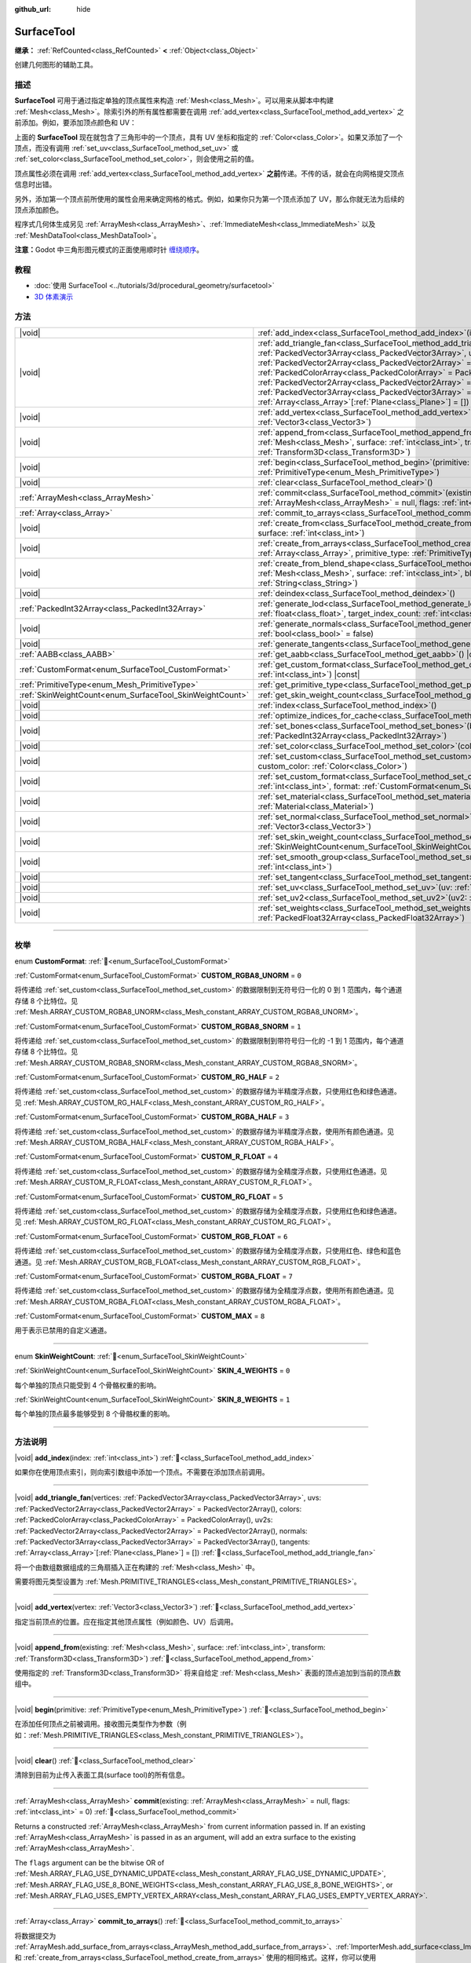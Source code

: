:github_url: hide

.. DO NOT EDIT THIS FILE!!!
.. Generated automatically from Godot engine sources.
.. Generator: https://github.com/godotengine/godot/tree/master/doc/tools/make_rst.py.
.. XML source: https://github.com/godotengine/godot/tree/master/doc/classes/SurfaceTool.xml.

.. _class_SurfaceTool:

SurfaceTool
===========

**继承：** :ref:`RefCounted<class_RefCounted>` **<** :ref:`Object<class_Object>`

创建几何图形的辅助工具。

.. rst-class:: classref-introduction-group

描述
----

**SurfaceTool** 可用于通过指定单独的顶点属性来构造 :ref:`Mesh<class_Mesh>`\ 。可以用来从脚本中构建 :ref:`Mesh<class_Mesh>`\ 。除索引外的所有属性都需要在调用 :ref:`add_vertex<class_SurfaceTool_method_add_vertex>` 之前添加。例如，要添加顶点颜色和 UV：


.. tabs::

 .. code-tab:: gdscript

    var st = SurfaceTool.new()
    st.begin(Mesh.PRIMITIVE_TRIANGLES)
    st.set_color(Color(1, 0, 0))
    st.set_uv(Vector2(0, 0))
    st.add_vertex(Vector3(0, 0, 0))

 .. code-tab:: csharp

    var st = new SurfaceTool();
    st.Begin(Mesh.PrimitiveType.Triangles);
    st.SetColor(new Color(1, 0, 0));
    st.SetUV(new Vector2(0, 0));
    st.AddVertex(new Vector3(0, 0, 0));



上面的 **SurfaceTool** 现在就包含了三角形中的一个顶点，具有 UV 坐标和指定的 :ref:`Color<class_Color>`\ 。如果又添加了一个顶点，而没有调用 :ref:`set_uv<class_SurfaceTool_method_set_uv>` 或 :ref:`set_color<class_SurfaceTool_method_set_color>`\ ，则会使用之前的值。

顶点属性必须在调用 :ref:`add_vertex<class_SurfaceTool_method_add_vertex>` **之前**\ 传递。不传的话，就会在向网格提交顶点信息时出错。

另外，添加第一个顶点前所使用的属性会用来确定网格的格式。例如，如果你只为第一个顶点添加了 UV，那么你就无法为后续的顶点添加颜色。

程序式几何体生成另见 :ref:`ArrayMesh<class_ArrayMesh>`\ 、\ :ref:`ImmediateMesh<class_ImmediateMesh>` 以及 :ref:`MeshDataTool<class_MeshDataTool>`\ 。

\ **注意：**\ Godot 中三角形图元模式的正面使用顺时针 `缠绕顺序 <https://learnopengl-cn.github.io/04%20Advanced%20OpenGL/04%20Face%20culling/>`__\ 。

.. rst-class:: classref-introduction-group

教程
----

- :doc:`使用 SurfaceTool <../tutorials/3d/procedural_geometry/surfacetool>`

- `3D 体素演示 <https://godotengine.org/asset-library/asset/2755>`__

.. rst-class:: classref-reftable-group

方法
----

.. table::
   :widths: auto

   +----------------------------------------------------------+------------------------------------------------------------------------------------------------------------------------------------------------------------------------------------------------------------------------------------------------------------------------------------------------------------------------------------------------------------------------------------------------------------------------------------------------------------------------------------------------------------------------------------------------------------+
   | |void|                                                   | :ref:`add_index<class_SurfaceTool_method_add_index>`\ (\ index\: :ref:`int<class_int>`\ )                                                                                                                                                                                                                                                                                                                                                                                                                                                                  |
   +----------------------------------------------------------+------------------------------------------------------------------------------------------------------------------------------------------------------------------------------------------------------------------------------------------------------------------------------------------------------------------------------------------------------------------------------------------------------------------------------------------------------------------------------------------------------------------------------------------------------------+
   | |void|                                                   | :ref:`add_triangle_fan<class_SurfaceTool_method_add_triangle_fan>`\ (\ vertices\: :ref:`PackedVector3Array<class_PackedVector3Array>`, uvs\: :ref:`PackedVector2Array<class_PackedVector2Array>` = PackedVector2Array(), colors\: :ref:`PackedColorArray<class_PackedColorArray>` = PackedColorArray(), uv2s\: :ref:`PackedVector2Array<class_PackedVector2Array>` = PackedVector2Array(), normals\: :ref:`PackedVector3Array<class_PackedVector3Array>` = PackedVector3Array(), tangents\: :ref:`Array<class_Array>`\[:ref:`Plane<class_Plane>`\] = []\ ) |
   +----------------------------------------------------------+------------------------------------------------------------------------------------------------------------------------------------------------------------------------------------------------------------------------------------------------------------------------------------------------------------------------------------------------------------------------------------------------------------------------------------------------------------------------------------------------------------------------------------------------------------+
   | |void|                                                   | :ref:`add_vertex<class_SurfaceTool_method_add_vertex>`\ (\ vertex\: :ref:`Vector3<class_Vector3>`\ )                                                                                                                                                                                                                                                                                                                                                                                                                                                       |
   +----------------------------------------------------------+------------------------------------------------------------------------------------------------------------------------------------------------------------------------------------------------------------------------------------------------------------------------------------------------------------------------------------------------------------------------------------------------------------------------------------------------------------------------------------------------------------------------------------------------------------+
   | |void|                                                   | :ref:`append_from<class_SurfaceTool_method_append_from>`\ (\ existing\: :ref:`Mesh<class_Mesh>`, surface\: :ref:`int<class_int>`, transform\: :ref:`Transform3D<class_Transform3D>`\ )                                                                                                                                                                                                                                                                                                                                                                     |
   +----------------------------------------------------------+------------------------------------------------------------------------------------------------------------------------------------------------------------------------------------------------------------------------------------------------------------------------------------------------------------------------------------------------------------------------------------------------------------------------------------------------------------------------------------------------------------------------------------------------------------+
   | |void|                                                   | :ref:`begin<class_SurfaceTool_method_begin>`\ (\ primitive\: :ref:`PrimitiveType<enum_Mesh_PrimitiveType>`\ )                                                                                                                                                                                                                                                                                                                                                                                                                                              |
   +----------------------------------------------------------+------------------------------------------------------------------------------------------------------------------------------------------------------------------------------------------------------------------------------------------------------------------------------------------------------------------------------------------------------------------------------------------------------------------------------------------------------------------------------------------------------------------------------------------------------------+
   | |void|                                                   | :ref:`clear<class_SurfaceTool_method_clear>`\ (\ )                                                                                                                                                                                                                                                                                                                                                                                                                                                                                                         |
   +----------------------------------------------------------+------------------------------------------------------------------------------------------------------------------------------------------------------------------------------------------------------------------------------------------------------------------------------------------------------------------------------------------------------------------------------------------------------------------------------------------------------------------------------------------------------------------------------------------------------------+
   | :ref:`ArrayMesh<class_ArrayMesh>`                        | :ref:`commit<class_SurfaceTool_method_commit>`\ (\ existing\: :ref:`ArrayMesh<class_ArrayMesh>` = null, flags\: :ref:`int<class_int>` = 0\ )                                                                                                                                                                                                                                                                                                                                                                                                               |
   +----------------------------------------------------------+------------------------------------------------------------------------------------------------------------------------------------------------------------------------------------------------------------------------------------------------------------------------------------------------------------------------------------------------------------------------------------------------------------------------------------------------------------------------------------------------------------------------------------------------------------+
   | :ref:`Array<class_Array>`                                | :ref:`commit_to_arrays<class_SurfaceTool_method_commit_to_arrays>`\ (\ )                                                                                                                                                                                                                                                                                                                                                                                                                                                                                   |
   +----------------------------------------------------------+------------------------------------------------------------------------------------------------------------------------------------------------------------------------------------------------------------------------------------------------------------------------------------------------------------------------------------------------------------------------------------------------------------------------------------------------------------------------------------------------------------------------------------------------------------+
   | |void|                                                   | :ref:`create_from<class_SurfaceTool_method_create_from>`\ (\ existing\: :ref:`Mesh<class_Mesh>`, surface\: :ref:`int<class_int>`\ )                                                                                                                                                                                                                                                                                                                                                                                                                        |
   +----------------------------------------------------------+------------------------------------------------------------------------------------------------------------------------------------------------------------------------------------------------------------------------------------------------------------------------------------------------------------------------------------------------------------------------------------------------------------------------------------------------------------------------------------------------------------------------------------------------------------+
   | |void|                                                   | :ref:`create_from_arrays<class_SurfaceTool_method_create_from_arrays>`\ (\ arrays\: :ref:`Array<class_Array>`, primitive_type\: :ref:`PrimitiveType<enum_Mesh_PrimitiveType>` = 3\ )                                                                                                                                                                                                                                                                                                                                                                       |
   +----------------------------------------------------------+------------------------------------------------------------------------------------------------------------------------------------------------------------------------------------------------------------------------------------------------------------------------------------------------------------------------------------------------------------------------------------------------------------------------------------------------------------------------------------------------------------------------------------------------------------+
   | |void|                                                   | :ref:`create_from_blend_shape<class_SurfaceTool_method_create_from_blend_shape>`\ (\ existing\: :ref:`Mesh<class_Mesh>`, surface\: :ref:`int<class_int>`, blend_shape\: :ref:`String<class_String>`\ )                                                                                                                                                                                                                                                                                                                                                     |
   +----------------------------------------------------------+------------------------------------------------------------------------------------------------------------------------------------------------------------------------------------------------------------------------------------------------------------------------------------------------------------------------------------------------------------------------------------------------------------------------------------------------------------------------------------------------------------------------------------------------------------+
   | |void|                                                   | :ref:`deindex<class_SurfaceTool_method_deindex>`\ (\ )                                                                                                                                                                                                                                                                                                                                                                                                                                                                                                     |
   +----------------------------------------------------------+------------------------------------------------------------------------------------------------------------------------------------------------------------------------------------------------------------------------------------------------------------------------------------------------------------------------------------------------------------------------------------------------------------------------------------------------------------------------------------------------------------------------------------------------------------+
   | :ref:`PackedInt32Array<class_PackedInt32Array>`          | :ref:`generate_lod<class_SurfaceTool_method_generate_lod>`\ (\ nd_threshold\: :ref:`float<class_float>`, target_index_count\: :ref:`int<class_int>` = 3\ )                                                                                                                                                                                                                                                                                                                                                                                                 |
   +----------------------------------------------------------+------------------------------------------------------------------------------------------------------------------------------------------------------------------------------------------------------------------------------------------------------------------------------------------------------------------------------------------------------------------------------------------------------------------------------------------------------------------------------------------------------------------------------------------------------------+
   | |void|                                                   | :ref:`generate_normals<class_SurfaceTool_method_generate_normals>`\ (\ flip\: :ref:`bool<class_bool>` = false\ )                                                                                                                                                                                                                                                                                                                                                                                                                                           |
   +----------------------------------------------------------+------------------------------------------------------------------------------------------------------------------------------------------------------------------------------------------------------------------------------------------------------------------------------------------------------------------------------------------------------------------------------------------------------------------------------------------------------------------------------------------------------------------------------------------------------------+
   | |void|                                                   | :ref:`generate_tangents<class_SurfaceTool_method_generate_tangents>`\ (\ )                                                                                                                                                                                                                                                                                                                                                                                                                                                                                 |
   +----------------------------------------------------------+------------------------------------------------------------------------------------------------------------------------------------------------------------------------------------------------------------------------------------------------------------------------------------------------------------------------------------------------------------------------------------------------------------------------------------------------------------------------------------------------------------------------------------------------------------+
   | :ref:`AABB<class_AABB>`                                  | :ref:`get_aabb<class_SurfaceTool_method_get_aabb>`\ (\ ) |const|                                                                                                                                                                                                                                                                                                                                                                                                                                                                                           |
   +----------------------------------------------------------+------------------------------------------------------------------------------------------------------------------------------------------------------------------------------------------------------------------------------------------------------------------------------------------------------------------------------------------------------------------------------------------------------------------------------------------------------------------------------------------------------------------------------------------------------------+
   | :ref:`CustomFormat<enum_SurfaceTool_CustomFormat>`       | :ref:`get_custom_format<class_SurfaceTool_method_get_custom_format>`\ (\ channel_index\: :ref:`int<class_int>`\ ) |const|                                                                                                                                                                                                                                                                                                                                                                                                                                  |
   +----------------------------------------------------------+------------------------------------------------------------------------------------------------------------------------------------------------------------------------------------------------------------------------------------------------------------------------------------------------------------------------------------------------------------------------------------------------------------------------------------------------------------------------------------------------------------------------------------------------------------+
   | :ref:`PrimitiveType<enum_Mesh_PrimitiveType>`            | :ref:`get_primitive_type<class_SurfaceTool_method_get_primitive_type>`\ (\ ) |const|                                                                                                                                                                                                                                                                                                                                                                                                                                                                       |
   +----------------------------------------------------------+------------------------------------------------------------------------------------------------------------------------------------------------------------------------------------------------------------------------------------------------------------------------------------------------------------------------------------------------------------------------------------------------------------------------------------------------------------------------------------------------------------------------------------------------------------+
   | :ref:`SkinWeightCount<enum_SurfaceTool_SkinWeightCount>` | :ref:`get_skin_weight_count<class_SurfaceTool_method_get_skin_weight_count>`\ (\ ) |const|                                                                                                                                                                                                                                                                                                                                                                                                                                                                 |
   +----------------------------------------------------------+------------------------------------------------------------------------------------------------------------------------------------------------------------------------------------------------------------------------------------------------------------------------------------------------------------------------------------------------------------------------------------------------------------------------------------------------------------------------------------------------------------------------------------------------------------+
   | |void|                                                   | :ref:`index<class_SurfaceTool_method_index>`\ (\ )                                                                                                                                                                                                                                                                                                                                                                                                                                                                                                         |
   +----------------------------------------------------------+------------------------------------------------------------------------------------------------------------------------------------------------------------------------------------------------------------------------------------------------------------------------------------------------------------------------------------------------------------------------------------------------------------------------------------------------------------------------------------------------------------------------------------------------------------+
   | |void|                                                   | :ref:`optimize_indices_for_cache<class_SurfaceTool_method_optimize_indices_for_cache>`\ (\ )                                                                                                                                                                                                                                                                                                                                                                                                                                                               |
   +----------------------------------------------------------+------------------------------------------------------------------------------------------------------------------------------------------------------------------------------------------------------------------------------------------------------------------------------------------------------------------------------------------------------------------------------------------------------------------------------------------------------------------------------------------------------------------------------------------------------------+
   | |void|                                                   | :ref:`set_bones<class_SurfaceTool_method_set_bones>`\ (\ bones\: :ref:`PackedInt32Array<class_PackedInt32Array>`\ )                                                                                                                                                                                                                                                                                                                                                                                                                                        |
   +----------------------------------------------------------+------------------------------------------------------------------------------------------------------------------------------------------------------------------------------------------------------------------------------------------------------------------------------------------------------------------------------------------------------------------------------------------------------------------------------------------------------------------------------------------------------------------------------------------------------------+
   | |void|                                                   | :ref:`set_color<class_SurfaceTool_method_set_color>`\ (\ color\: :ref:`Color<class_Color>`\ )                                                                                                                                                                                                                                                                                                                                                                                                                                                              |
   +----------------------------------------------------------+------------------------------------------------------------------------------------------------------------------------------------------------------------------------------------------------------------------------------------------------------------------------------------------------------------------------------------------------------------------------------------------------------------------------------------------------------------------------------------------------------------------------------------------------------------+
   | |void|                                                   | :ref:`set_custom<class_SurfaceTool_method_set_custom>`\ (\ channel_index\: :ref:`int<class_int>`, custom_color\: :ref:`Color<class_Color>`\ )                                                                                                                                                                                                                                                                                                                                                                                                              |
   +----------------------------------------------------------+------------------------------------------------------------------------------------------------------------------------------------------------------------------------------------------------------------------------------------------------------------------------------------------------------------------------------------------------------------------------------------------------------------------------------------------------------------------------------------------------------------------------------------------------------------+
   | |void|                                                   | :ref:`set_custom_format<class_SurfaceTool_method_set_custom_format>`\ (\ channel_index\: :ref:`int<class_int>`, format\: :ref:`CustomFormat<enum_SurfaceTool_CustomFormat>`\ )                                                                                                                                                                                                                                                                                                                                                                             |
   +----------------------------------------------------------+------------------------------------------------------------------------------------------------------------------------------------------------------------------------------------------------------------------------------------------------------------------------------------------------------------------------------------------------------------------------------------------------------------------------------------------------------------------------------------------------------------------------------------------------------------+
   | |void|                                                   | :ref:`set_material<class_SurfaceTool_method_set_material>`\ (\ material\: :ref:`Material<class_Material>`\ )                                                                                                                                                                                                                                                                                                                                                                                                                                               |
   +----------------------------------------------------------+------------------------------------------------------------------------------------------------------------------------------------------------------------------------------------------------------------------------------------------------------------------------------------------------------------------------------------------------------------------------------------------------------------------------------------------------------------------------------------------------------------------------------------------------------------+
   | |void|                                                   | :ref:`set_normal<class_SurfaceTool_method_set_normal>`\ (\ normal\: :ref:`Vector3<class_Vector3>`\ )                                                                                                                                                                                                                                                                                                                                                                                                                                                       |
   +----------------------------------------------------------+------------------------------------------------------------------------------------------------------------------------------------------------------------------------------------------------------------------------------------------------------------------------------------------------------------------------------------------------------------------------------------------------------------------------------------------------------------------------------------------------------------------------------------------------------------+
   | |void|                                                   | :ref:`set_skin_weight_count<class_SurfaceTool_method_set_skin_weight_count>`\ (\ count\: :ref:`SkinWeightCount<enum_SurfaceTool_SkinWeightCount>`\ )                                                                                                                                                                                                                                                                                                                                                                                                       |
   +----------------------------------------------------------+------------------------------------------------------------------------------------------------------------------------------------------------------------------------------------------------------------------------------------------------------------------------------------------------------------------------------------------------------------------------------------------------------------------------------------------------------------------------------------------------------------------------------------------------------------+
   | |void|                                                   | :ref:`set_smooth_group<class_SurfaceTool_method_set_smooth_group>`\ (\ index\: :ref:`int<class_int>`\ )                                                                                                                                                                                                                                                                                                                                                                                                                                                    |
   +----------------------------------------------------------+------------------------------------------------------------------------------------------------------------------------------------------------------------------------------------------------------------------------------------------------------------------------------------------------------------------------------------------------------------------------------------------------------------------------------------------------------------------------------------------------------------------------------------------------------------+
   | |void|                                                   | :ref:`set_tangent<class_SurfaceTool_method_set_tangent>`\ (\ tangent\: :ref:`Plane<class_Plane>`\ )                                                                                                                                                                                                                                                                                                                                                                                                                                                        |
   +----------------------------------------------------------+------------------------------------------------------------------------------------------------------------------------------------------------------------------------------------------------------------------------------------------------------------------------------------------------------------------------------------------------------------------------------------------------------------------------------------------------------------------------------------------------------------------------------------------------------------+
   | |void|                                                   | :ref:`set_uv<class_SurfaceTool_method_set_uv>`\ (\ uv\: :ref:`Vector2<class_Vector2>`\ )                                                                                                                                                                                                                                                                                                                                                                                                                                                                   |
   +----------------------------------------------------------+------------------------------------------------------------------------------------------------------------------------------------------------------------------------------------------------------------------------------------------------------------------------------------------------------------------------------------------------------------------------------------------------------------------------------------------------------------------------------------------------------------------------------------------------------------+
   | |void|                                                   | :ref:`set_uv2<class_SurfaceTool_method_set_uv2>`\ (\ uv2\: :ref:`Vector2<class_Vector2>`\ )                                                                                                                                                                                                                                                                                                                                                                                                                                                                |
   +----------------------------------------------------------+------------------------------------------------------------------------------------------------------------------------------------------------------------------------------------------------------------------------------------------------------------------------------------------------------------------------------------------------------------------------------------------------------------------------------------------------------------------------------------------------------------------------------------------------------------+
   | |void|                                                   | :ref:`set_weights<class_SurfaceTool_method_set_weights>`\ (\ weights\: :ref:`PackedFloat32Array<class_PackedFloat32Array>`\ )                                                                                                                                                                                                                                                                                                                                                                                                                              |
   +----------------------------------------------------------+------------------------------------------------------------------------------------------------------------------------------------------------------------------------------------------------------------------------------------------------------------------------------------------------------------------------------------------------------------------------------------------------------------------------------------------------------------------------------------------------------------------------------------------------------------+

.. rst-class:: classref-section-separator

----

.. rst-class:: classref-descriptions-group

枚举
----

.. _enum_SurfaceTool_CustomFormat:

.. rst-class:: classref-enumeration

enum **CustomFormat**: :ref:`🔗<enum_SurfaceTool_CustomFormat>`

.. _class_SurfaceTool_constant_CUSTOM_RGBA8_UNORM:

.. rst-class:: classref-enumeration-constant

:ref:`CustomFormat<enum_SurfaceTool_CustomFormat>` **CUSTOM_RGBA8_UNORM** = ``0``

将传递给 :ref:`set_custom<class_SurfaceTool_method_set_custom>` 的数据限制到无符号归一化的 0 到 1 范围内，每个通道存储 8 个比特位。见 :ref:`Mesh.ARRAY_CUSTOM_RGBA8_UNORM<class_Mesh_constant_ARRAY_CUSTOM_RGBA8_UNORM>`\ 。

.. _class_SurfaceTool_constant_CUSTOM_RGBA8_SNORM:

.. rst-class:: classref-enumeration-constant

:ref:`CustomFormat<enum_SurfaceTool_CustomFormat>` **CUSTOM_RGBA8_SNORM** = ``1``

将传递给 :ref:`set_custom<class_SurfaceTool_method_set_custom>` 的数据限制到带符号归一化的 -1 到 1 范围内，每个通道存储 8 个比特位。见 :ref:`Mesh.ARRAY_CUSTOM_RGBA8_SNORM<class_Mesh_constant_ARRAY_CUSTOM_RGBA8_SNORM>`\ 。

.. _class_SurfaceTool_constant_CUSTOM_RG_HALF:

.. rst-class:: classref-enumeration-constant

:ref:`CustomFormat<enum_SurfaceTool_CustomFormat>` **CUSTOM_RG_HALF** = ``2``

将传递给 :ref:`set_custom<class_SurfaceTool_method_set_custom>` 的数据存储为半精度浮点数，只使用红色和绿色通道。见 :ref:`Mesh.ARRAY_CUSTOM_RG_HALF<class_Mesh_constant_ARRAY_CUSTOM_RG_HALF>`\ 。

.. _class_SurfaceTool_constant_CUSTOM_RGBA_HALF:

.. rst-class:: classref-enumeration-constant

:ref:`CustomFormat<enum_SurfaceTool_CustomFormat>` **CUSTOM_RGBA_HALF** = ``3``

将传递给 :ref:`set_custom<class_SurfaceTool_method_set_custom>` 的数据存储为半精度浮点数，使用所有颜色通道。见 :ref:`Mesh.ARRAY_CUSTOM_RGBA_HALF<class_Mesh_constant_ARRAY_CUSTOM_RGBA_HALF>`\ 。

.. _class_SurfaceTool_constant_CUSTOM_R_FLOAT:

.. rst-class:: classref-enumeration-constant

:ref:`CustomFormat<enum_SurfaceTool_CustomFormat>` **CUSTOM_R_FLOAT** = ``4``

将传递给 :ref:`set_custom<class_SurfaceTool_method_set_custom>` 的数据存储为全精度浮点数，只使用红色通道。见 :ref:`Mesh.ARRAY_CUSTOM_R_FLOAT<class_Mesh_constant_ARRAY_CUSTOM_R_FLOAT>`\ 。

.. _class_SurfaceTool_constant_CUSTOM_RG_FLOAT:

.. rst-class:: classref-enumeration-constant

:ref:`CustomFormat<enum_SurfaceTool_CustomFormat>` **CUSTOM_RG_FLOAT** = ``5``

将传递给 :ref:`set_custom<class_SurfaceTool_method_set_custom>` 的数据存储为全精度浮点数，只使用红色和绿色通道。见 :ref:`Mesh.ARRAY_CUSTOM_RG_FLOAT<class_Mesh_constant_ARRAY_CUSTOM_RG_FLOAT>`\ 。

.. _class_SurfaceTool_constant_CUSTOM_RGB_FLOAT:

.. rst-class:: classref-enumeration-constant

:ref:`CustomFormat<enum_SurfaceTool_CustomFormat>` **CUSTOM_RGB_FLOAT** = ``6``

将传递给 :ref:`set_custom<class_SurfaceTool_method_set_custom>` 的数据存储为全精度浮点数，只使用红色、绿色和蓝色通道。见 :ref:`Mesh.ARRAY_CUSTOM_RGB_FLOAT<class_Mesh_constant_ARRAY_CUSTOM_RGB_FLOAT>`\ 。

.. _class_SurfaceTool_constant_CUSTOM_RGBA_FLOAT:

.. rst-class:: classref-enumeration-constant

:ref:`CustomFormat<enum_SurfaceTool_CustomFormat>` **CUSTOM_RGBA_FLOAT** = ``7``

将传递给 :ref:`set_custom<class_SurfaceTool_method_set_custom>` 的数据存储为全精度浮点数，使用所有颜色通道。见 :ref:`Mesh.ARRAY_CUSTOM_RGBA_FLOAT<class_Mesh_constant_ARRAY_CUSTOM_RGBA_FLOAT>`\ 。

.. _class_SurfaceTool_constant_CUSTOM_MAX:

.. rst-class:: classref-enumeration-constant

:ref:`CustomFormat<enum_SurfaceTool_CustomFormat>` **CUSTOM_MAX** = ``8``

用于表示已禁用的自定义通道。

.. rst-class:: classref-item-separator

----

.. _enum_SurfaceTool_SkinWeightCount:

.. rst-class:: classref-enumeration

enum **SkinWeightCount**: :ref:`🔗<enum_SurfaceTool_SkinWeightCount>`

.. _class_SurfaceTool_constant_SKIN_4_WEIGHTS:

.. rst-class:: classref-enumeration-constant

:ref:`SkinWeightCount<enum_SurfaceTool_SkinWeightCount>` **SKIN_4_WEIGHTS** = ``0``

每个单独的顶点只能受到 4 个骨骼权重的影响。

.. _class_SurfaceTool_constant_SKIN_8_WEIGHTS:

.. rst-class:: classref-enumeration-constant

:ref:`SkinWeightCount<enum_SurfaceTool_SkinWeightCount>` **SKIN_8_WEIGHTS** = ``1``

每个单独的顶点最多能够受到 8 个骨骼权重的影响。

.. rst-class:: classref-section-separator

----

.. rst-class:: classref-descriptions-group

方法说明
--------

.. _class_SurfaceTool_method_add_index:

.. rst-class:: classref-method

|void| **add_index**\ (\ index\: :ref:`int<class_int>`\ ) :ref:`🔗<class_SurfaceTool_method_add_index>`

如果你在使用顶点索引，则向索引数组中添加一个顶点。不需要在添加顶点前调用。

.. rst-class:: classref-item-separator

----

.. _class_SurfaceTool_method_add_triangle_fan:

.. rst-class:: classref-method

|void| **add_triangle_fan**\ (\ vertices\: :ref:`PackedVector3Array<class_PackedVector3Array>`, uvs\: :ref:`PackedVector2Array<class_PackedVector2Array>` = PackedVector2Array(), colors\: :ref:`PackedColorArray<class_PackedColorArray>` = PackedColorArray(), uv2s\: :ref:`PackedVector2Array<class_PackedVector2Array>` = PackedVector2Array(), normals\: :ref:`PackedVector3Array<class_PackedVector3Array>` = PackedVector3Array(), tangents\: :ref:`Array<class_Array>`\[:ref:`Plane<class_Plane>`\] = []\ ) :ref:`🔗<class_SurfaceTool_method_add_triangle_fan>`

将一个由数组数据组成的三角扇插入正在构建的 :ref:`Mesh<class_Mesh>` 中。

需要将图元类型设置为 :ref:`Mesh.PRIMITIVE_TRIANGLES<class_Mesh_constant_PRIMITIVE_TRIANGLES>`\ 。

.. rst-class:: classref-item-separator

----

.. _class_SurfaceTool_method_add_vertex:

.. rst-class:: classref-method

|void| **add_vertex**\ (\ vertex\: :ref:`Vector3<class_Vector3>`\ ) :ref:`🔗<class_SurfaceTool_method_add_vertex>`

指定当前顶点的位置。应在指定其他顶点属性（例如颜色、UV）后调用。

.. rst-class:: classref-item-separator

----

.. _class_SurfaceTool_method_append_from:

.. rst-class:: classref-method

|void| **append_from**\ (\ existing\: :ref:`Mesh<class_Mesh>`, surface\: :ref:`int<class_int>`, transform\: :ref:`Transform3D<class_Transform3D>`\ ) :ref:`🔗<class_SurfaceTool_method_append_from>`

使用指定的 :ref:`Transform3D<class_Transform3D>` 将来自给定 :ref:`Mesh<class_Mesh>` 表面的顶点追加到当前的顶点数组中。

.. rst-class:: classref-item-separator

----

.. _class_SurfaceTool_method_begin:

.. rst-class:: classref-method

|void| **begin**\ (\ primitive\: :ref:`PrimitiveType<enum_Mesh_PrimitiveType>`\ ) :ref:`🔗<class_SurfaceTool_method_begin>`

在添加任何顶点之前被调用。接收图元类型作为参数（例如：\ :ref:`Mesh.PRIMITIVE_TRIANGLES<class_Mesh_constant_PRIMITIVE_TRIANGLES>`\ ）。

.. rst-class:: classref-item-separator

----

.. _class_SurfaceTool_method_clear:

.. rst-class:: classref-method

|void| **clear**\ (\ ) :ref:`🔗<class_SurfaceTool_method_clear>`

清除到目前为止传入表面工具(surface tool)的所有信息。

.. rst-class:: classref-item-separator

----

.. _class_SurfaceTool_method_commit:

.. rst-class:: classref-method

:ref:`ArrayMesh<class_ArrayMesh>` **commit**\ (\ existing\: :ref:`ArrayMesh<class_ArrayMesh>` = null, flags\: :ref:`int<class_int>` = 0\ ) :ref:`🔗<class_SurfaceTool_method_commit>`

Returns a constructed :ref:`ArrayMesh<class_ArrayMesh>` from current information passed in. If an existing :ref:`ArrayMesh<class_ArrayMesh>` is passed in as an argument, will add an extra surface to the existing :ref:`ArrayMesh<class_ArrayMesh>`.

The ``flags`` argument can be the bitwise OR of :ref:`Mesh.ARRAY_FLAG_USE_DYNAMIC_UPDATE<class_Mesh_constant_ARRAY_FLAG_USE_DYNAMIC_UPDATE>`, :ref:`Mesh.ARRAY_FLAG_USE_8_BONE_WEIGHTS<class_Mesh_constant_ARRAY_FLAG_USE_8_BONE_WEIGHTS>`, or :ref:`Mesh.ARRAY_FLAG_USES_EMPTY_VERTEX_ARRAY<class_Mesh_constant_ARRAY_FLAG_USES_EMPTY_VERTEX_ARRAY>`.

.. rst-class:: classref-item-separator

----

.. _class_SurfaceTool_method_commit_to_arrays:

.. rst-class:: classref-method

:ref:`Array<class_Array>` **commit_to_arrays**\ (\ ) :ref:`🔗<class_SurfaceTool_method_commit_to_arrays>`

将数据提交为 :ref:`ArrayMesh.add_surface_from_arrays<class_ArrayMesh_method_add_surface_from_arrays>`\ 、\ :ref:`ImporterMesh.add_surface<class_ImporterMesh_method_add_surface>` 和 :ref:`create_from_arrays<class_SurfaceTool_method_create_from_arrays>` 使用的相同格式。这样，你可以使用 :ref:`ArrayMesh<class_ArrayMesh>` 或 :ref:`ImporterMesh<class_ImporterMesh>` API 进一步处理网格数据。

.. rst-class:: classref-item-separator

----

.. _class_SurfaceTool_method_create_from:

.. rst-class:: classref-method

|void| **create_from**\ (\ existing\: :ref:`Mesh<class_Mesh>`, surface\: :ref:`int<class_int>`\ ) :ref:`🔗<class_SurfaceTool_method_create_from>`

从现有的网格 :ref:`Mesh<class_Mesh>` 创建一个顶点数组。

.. rst-class:: classref-item-separator

----

.. _class_SurfaceTool_method_create_from_arrays:

.. rst-class:: classref-method

|void| **create_from_arrays**\ (\ arrays\: :ref:`Array<class_Array>`, primitive_type\: :ref:`PrimitiveType<enum_Mesh_PrimitiveType>` = 3\ ) :ref:`🔗<class_SurfaceTool_method_create_from_arrays>`

从现有顶点数组（例如 :ref:`commit_to_arrays<class_SurfaceTool_method_commit_to_arrays>`\ 、\ :ref:`Mesh.surface_get_arrays<class_Mesh_method_surface_get_arrays>`\ 、\ :ref:`Mesh.surface_get_blend_shape_arrays<class_Mesh_method_surface_get_blend_shape_arrays>`\ 、\ :ref:`ImporterMesh.get_surface_arrays<class_ImporterMesh_method_get_surface_arrays>` 和 :ref:`ImporterMesh.get_surface_blend_shape_arrays<class_ImporterMesh_method_get_surface_blend_shape_arrays>` 返回的数组）创建该 SurfaceTool。\ ``primitive_type`` 控制网格数据的类型，默认为 :ref:`Mesh.PRIMITIVE_TRIANGLES<class_Mesh_constant_PRIMITIVE_TRIANGLES>`\ 。

.. rst-class:: classref-item-separator

----

.. _class_SurfaceTool_method_create_from_blend_shape:

.. rst-class:: classref-method

|void| **create_from_blend_shape**\ (\ existing\: :ref:`Mesh<class_Mesh>`, surface\: :ref:`int<class_int>`, blend_shape\: :ref:`String<class_String>`\ ) :ref:`🔗<class_SurfaceTool_method_create_from_blend_shape>`

从现有 :ref:`Mesh<class_Mesh>` 的指定混合形状创建一个顶点数组。这可用于从混合形状中提取特定姿势。

.. rst-class:: classref-item-separator

----

.. _class_SurfaceTool_method_deindex:

.. rst-class:: classref-method

|void| **deindex**\ (\ ) :ref:`🔗<class_SurfaceTool_method_deindex>`

通过扩展顶点数组移除索引数组。

.. rst-class:: classref-item-separator

----

.. _class_SurfaceTool_method_generate_lod:

.. rst-class:: classref-method

:ref:`PackedInt32Array<class_PackedInt32Array>` **generate_lod**\ (\ nd_threshold\: :ref:`float<class_float>`, target_index_count\: :ref:`int<class_int>` = 3\ ) :ref:`🔗<class_SurfaceTool_method_generate_lod>`

**已弃用：** This method is unused internally, as it does not preserve normals or UVs. Consider using :ref:`ImporterMesh.generate_lods<class_ImporterMesh_method_generate_lods>` instead.

为给定的 ``nd_threshold`` 生成 LOD，使用线性单位（四次误差的平方根），最多使用 ``target_index_count`` 个索引。

.. rst-class:: classref-item-separator

----

.. _class_SurfaceTool_method_generate_normals:

.. rst-class:: classref-method

|void| **generate_normals**\ (\ flip\: :ref:`bool<class_bool>` = false\ ) :ref:`🔗<class_SurfaceTool_method_generate_normals>`

Generates normals from vertices so you do not have to do it manually. If ``flip`` is ``true``, the resulting normals will be inverted. :ref:`generate_normals<class_SurfaceTool_method_generate_normals>` should be called *after* generating geometry and *before* committing the mesh using :ref:`commit<class_SurfaceTool_method_commit>` or :ref:`commit_to_arrays<class_SurfaceTool_method_commit_to_arrays>`. For correct display of normal-mapped surfaces, you will also have to generate tangents using :ref:`generate_tangents<class_SurfaceTool_method_generate_tangents>`.

\ **Note:** :ref:`generate_normals<class_SurfaceTool_method_generate_normals>` only works if the primitive type is set to :ref:`Mesh.PRIMITIVE_TRIANGLES<class_Mesh_constant_PRIMITIVE_TRIANGLES>`.

\ **Note:** :ref:`generate_normals<class_SurfaceTool_method_generate_normals>` takes smooth groups into account. To generate smooth normals, set the smooth group to a value greater than or equal to ``0`` using :ref:`set_smooth_group<class_SurfaceTool_method_set_smooth_group>` or leave the smooth group at the default of ``0``. To generate flat normals, set the smooth group to ``-1`` using :ref:`set_smooth_group<class_SurfaceTool_method_set_smooth_group>` prior to adding vertices.

.. rst-class:: classref-item-separator

----

.. _class_SurfaceTool_method_generate_tangents:

.. rst-class:: classref-method

|void| **generate_tangents**\ (\ ) :ref:`🔗<class_SurfaceTool_method_generate_tangents>`

Generates a tangent vector for each vertex. Requires that each vertex already has UVs and normals set (see :ref:`generate_normals<class_SurfaceTool_method_generate_normals>`).

.. rst-class:: classref-item-separator

----

.. _class_SurfaceTool_method_get_aabb:

.. rst-class:: classref-method

:ref:`AABB<class_AABB>` **get_aabb**\ (\ ) |const| :ref:`🔗<class_SurfaceTool_method_get_aabb>`

返回顶点位置的轴对齐边界框。

.. rst-class:: classref-item-separator

----

.. _class_SurfaceTool_method_get_custom_format:

.. rst-class:: classref-method

:ref:`CustomFormat<enum_SurfaceTool_CustomFormat>` **get_custom_format**\ (\ channel_index\: :ref:`int<class_int>`\ ) |const| :ref:`🔗<class_SurfaceTool_method_get_custom_format>`

返回索引为 ``channel_index`` 的自定义通道的格式（索引最多为 4）。如果这个自定义通道尚未使用，则返回 :ref:`CUSTOM_MAX<class_SurfaceTool_constant_CUSTOM_MAX>`\ 。

.. rst-class:: classref-item-separator

----

.. _class_SurfaceTool_method_get_primitive_type:

.. rst-class:: classref-method

:ref:`PrimitiveType<enum_Mesh_PrimitiveType>` **get_primitive_type**\ (\ ) |const| :ref:`🔗<class_SurfaceTool_method_get_primitive_type>`

返回网格几何体的类型，例如 :ref:`Mesh.PRIMITIVE_TRIANGLES<class_Mesh_constant_PRIMITIVE_TRIANGLES>`\ 。

.. rst-class:: classref-item-separator

----

.. _class_SurfaceTool_method_get_skin_weight_count:

.. rst-class:: classref-method

:ref:`SkinWeightCount<enum_SurfaceTool_SkinWeightCount>` **get_skin_weight_count**\ (\ ) |const| :ref:`🔗<class_SurfaceTool_method_get_skin_weight_count>`

默认情况下，返回 :ref:`SKIN_4_WEIGHTS<class_SurfaceTool_constant_SKIN_4_WEIGHTS>` 以指示每个顶点仅使用 4 个骨骼影响。

如果使用最多 8 个影响，则返回 :ref:`SKIN_8_WEIGHTS<class_SurfaceTool_constant_SKIN_8_WEIGHTS>`\ 。

\ **注意：**\ 该函数返回一个枚举，而不是确切的权重数量。

.. rst-class:: classref-item-separator

----

.. _class_SurfaceTool_method_index:

.. rst-class:: classref-method

|void| **index**\ (\ ) :ref:`🔗<class_SurfaceTool_method_index>`

通过创建索引数组来缩小顶点数组。这可以避免顶点重复而提高性能。

.. rst-class:: classref-item-separator

----

.. _class_SurfaceTool_method_optimize_indices_for_cache:

.. rst-class:: classref-method

|void| **optimize_indices_for_cache**\ (\ ) :ref:`🔗<class_SurfaceTool_method_optimize_indices_for_cache>`

优化三角形排序以提高性能。要求 :ref:`get_primitive_type<class_SurfaceTool_method_get_primitive_type>` 为 :ref:`Mesh.PRIMITIVE_TRIANGLES<class_Mesh_constant_PRIMITIVE_TRIANGLES>`\ 。

.. rst-class:: classref-item-separator

----

.. _class_SurfaceTool_method_set_bones:

.. rst-class:: classref-method

|void| **set_bones**\ (\ bones\: :ref:`PackedInt32Array<class_PackedInt32Array>`\ ) :ref:`🔗<class_SurfaceTool_method_set_bones>`

指定用于\ *下一个*\ 顶点的骨骼数组。\ ``bones`` 必须包含 4 个整数。

.. rst-class:: classref-item-separator

----

.. _class_SurfaceTool_method_set_color:

.. rst-class:: classref-method

|void| **set_color**\ (\ color\: :ref:`Color<class_Color>`\ ) :ref:`🔗<class_SurfaceTool_method_set_color>`

指定\ *下一个*\ 顶点使用的 :ref:`Color<class_Color>`\ 。如果每个顶点都需要设置此信息，而你没有成功为第一个顶点提交，则可能根本不会使用此信息。

\ **注意：**\ 材质必须启用 :ref:`BaseMaterial3D.vertex_color_use_as_albedo<class_BaseMaterial3D_property_vertex_color_use_as_albedo>` 才能使顶点颜色可见。

.. rst-class:: classref-item-separator

----

.. _class_SurfaceTool_method_set_custom:

.. rst-class:: classref-method

|void| **set_custom**\ (\ channel_index\: :ref:`int<class_int>`, custom_color\: :ref:`Color<class_Color>`\ ) :ref:`🔗<class_SurfaceTool_method_set_custom>`

设置这个顶点的 ``channel_index`` 通道的自定义值。

必须先为 ``channel_index`` 通道调用 :ref:`set_custom_format<class_SurfaceTool_method_set_custom_format>`\ 。非 RGBA 格式会忽略其他颜色通道。

.. rst-class:: classref-item-separator

----

.. _class_SurfaceTool_method_set_custom_format:

.. rst-class:: classref-method

|void| **set_custom_format**\ (\ channel_index\: :ref:`int<class_int>`, format\: :ref:`CustomFormat<enum_SurfaceTool_CustomFormat>`\ ) :ref:`🔗<class_SurfaceTool_method_set_custom_format>`

设置索引为 ``channel_index`` 的自定义通道的颜色格式。禁用请使用 :ref:`CUSTOM_MAX<class_SurfaceTool_constant_CUSTOM_MAX>`\ 。

必须在 :ref:`begin<class_SurfaceTool_method_begin>` 之后调用，应当在 :ref:`commit<class_SurfaceTool_method_commit>` 或 :ref:`commit_to_arrays<class_SurfaceTool_method_commit_to_arrays>` 之前设置。

.. rst-class:: classref-item-separator

----

.. _class_SurfaceTool_method_set_material:

.. rst-class:: classref-method

|void| **set_material**\ (\ material\: :ref:`Material<class_Material>`\ ) :ref:`🔗<class_SurfaceTool_method_set_material>`

设置要由你正在构建的 :ref:`Mesh<class_Mesh>` 使用的 :ref:`Material<class_Material>`\ 。

.. rst-class:: classref-item-separator

----

.. _class_SurfaceTool_method_set_normal:

.. rst-class:: classref-method

|void| **set_normal**\ (\ normal\: :ref:`Vector3<class_Vector3>`\ ) :ref:`🔗<class_SurfaceTool_method_set_normal>`

指定\ *下一个*\ 顶点所使用的法线。如果每个顶点都需要设置此信息，而你没有为第一个顶点提交，则可能根本无法使用此信息。

.. rst-class:: classref-item-separator

----

.. _class_SurfaceTool_method_set_skin_weight_count:

.. rst-class:: classref-method

|void| **set_skin_weight_count**\ (\ count\: :ref:`SkinWeightCount<enum_SurfaceTool_SkinWeightCount>`\ ) :ref:`🔗<class_SurfaceTool_method_set_skin_weight_count>`

Set to :ref:`SKIN_8_WEIGHTS<class_SurfaceTool_constant_SKIN_8_WEIGHTS>` to indicate that up to 8 bone influences per vertex may be used.

By default, only 4 bone influences are used (:ref:`SKIN_4_WEIGHTS<class_SurfaceTool_constant_SKIN_4_WEIGHTS>`).

\ **Note:** This function takes an enum, not the exact number of weights.

.. rst-class:: classref-item-separator

----

.. _class_SurfaceTool_method_set_smooth_group:

.. rst-class:: classref-method

|void| **set_smooth_group**\ (\ index\: :ref:`int<class_int>`\ ) :ref:`🔗<class_SurfaceTool_method_set_smooth_group>`

指定用于\ *下一个*\ 顶点的平滑组。如果从未调用过，则所有顶点都将具有默认的 ``0`` 平滑组，并将与同一组的相邻顶点一起平滑。要生成具有平坦法线的网格，请将平滑组设置为 ``-1``\ 。

\ **注意：**\ 这个函数实际接受的是 ``uint32_t``\ ，所以 C# 用户如果要生成法线平坦的网格，那么就应该使用 ``uint32.MaxValue`` 而不是 ``-1``\ 。

.. rst-class:: classref-item-separator

----

.. _class_SurfaceTool_method_set_tangent:

.. rst-class:: classref-method

|void| **set_tangent**\ (\ tangent\: :ref:`Plane<class_Plane>`\ ) :ref:`🔗<class_SurfaceTool_method_set_tangent>`

指定\ *下一个*\ 顶点所使用的切线。如果每个顶点都需要设置此信息，而你没有为第一个顶点提交，则可能根本无法使用此信息。

.. rst-class:: classref-item-separator

----

.. _class_SurfaceTool_method_set_uv:

.. rst-class:: classref-method

|void| **set_uv**\ (\ uv\: :ref:`Vector2<class_Vector2>`\ ) :ref:`🔗<class_SurfaceTool_method_set_uv>`

指定\ *下一个*\ 顶点所使用的 UV 坐标。如果每个顶点都需要设置此信息，而你未能为第一个顶点提交此信息，此信息可能根本就不会被使用。

.. rst-class:: classref-item-separator

----

.. _class_SurfaceTool_method_set_uv2:

.. rst-class:: classref-method

|void| **set_uv2**\ (\ uv2\: :ref:`Vector2<class_Vector2>`\ ) :ref:`🔗<class_SurfaceTool_method_set_uv2>`

指定可选的第二组UV坐标，用于\ *next*\ 顶点。如果每个顶点都需要设置这个信息，而你没有为第一个顶点提交这个信息，此信息可能根本就不会被使用。

.. rst-class:: classref-item-separator

----

.. _class_SurfaceTool_method_set_weights:

.. rst-class:: classref-method

|void| **set_weights**\ (\ weights\: :ref:`PackedFloat32Array<class_PackedFloat32Array>`\ ) :ref:`🔗<class_SurfaceTool_method_set_weights>`

指定用于\ *下一个*\ 顶点的权重值。\ ``weights`` 必须包含 4 个值。如果每个顶点都需要设置该信息，且为第一个顶点提交失败，则可能根本不会使用该信息。

.. |virtual| replace:: :abbr:`virtual (本方法通常需要用户覆盖才能生效。)`
.. |const| replace:: :abbr:`const (本方法无副作用，不会修改该实例的任何成员变量。)`
.. |vararg| replace:: :abbr:`vararg (本方法除了能接受在此处描述的参数外，还能够继续接受任意数量的参数。)`
.. |constructor| replace:: :abbr:`constructor (本方法用于构造某个类型。)`
.. |static| replace:: :abbr:`static (调用本方法无需实例，可直接使用类名进行调用。)`
.. |operator| replace:: :abbr:`operator (本方法描述的是使用本类型作为左操作数的有效运算符。)`
.. |bitfield| replace:: :abbr:`BitField (这个值是由下列位标志构成位掩码的整数。)`
.. |void| replace:: :abbr:`void (无返回值。)`
